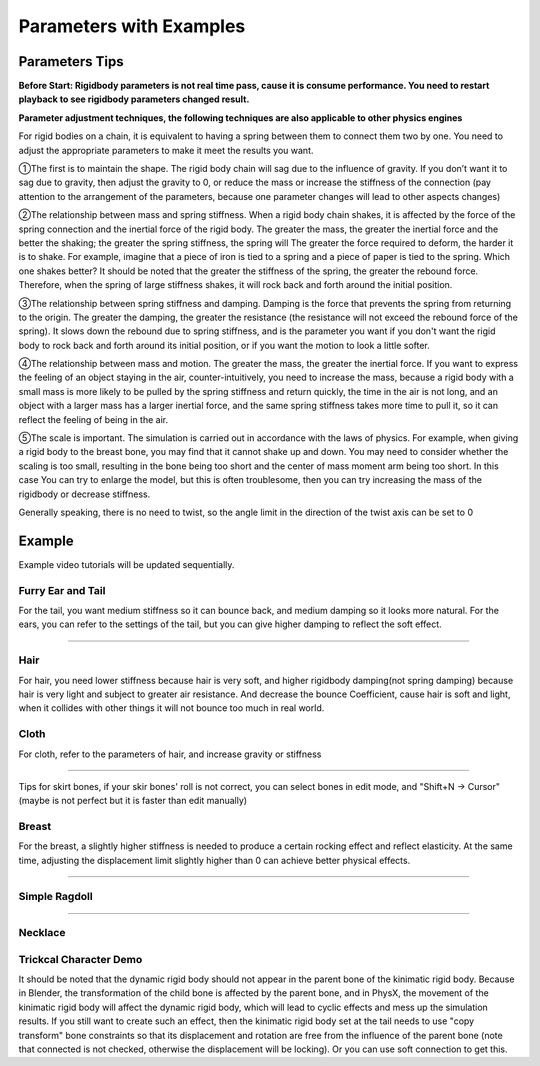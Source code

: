 Parameters with Examples
==============================

Parameters Tips
------------------------

**Before Start: Rigidbody parameters is not real time pass, cause it is consume performance. You need to restart playback to see rigidbody parameters changed result.**

**Parameter adjustment techniques, the following techniques are also applicable to other physics engines**

For rigid bodies on a chain, it is equivalent to having a spring between them to connect them two by one. You need to adjust the appropriate parameters to make it meet the results you want.

①The first is to maintain the shape. The rigid body chain will sag due to the influence of gravity. If you don’t want it to sag due to gravity, then adjust the gravity to 0, or reduce the mass or increase the stiffness of the connection (pay attention to the arrangement of the parameters, because one parameter changes will lead to other aspects changes)

②The relationship between mass and spring stiffness. When a rigid body chain shakes, it is affected by the force of the spring connection and the inertial force of the rigid body. The greater the mass, the greater the inertial force and the better the shaking; the greater the spring stiffness, the spring will The greater the force required to deform, the harder it is to shake. For example, imagine that a piece of iron is tied to a spring and a piece of paper is tied to the spring. Which one shakes better? It should be noted that the greater the stiffness of the spring, the greater the rebound force. Therefore, when the spring of large stiffness shakes, it will rock back and forth around the initial position.

③The relationship between spring stiffness and damping. Damping is the force that prevents the spring from returning to the origin. The greater the damping, the greater the resistance (the resistance will not exceed the rebound force of the spring). It slows down the rebound due to spring stiffness, and is the parameter you want if you don't want the rigid body to rock back and forth around its initial position, or if you want the motion to look a little softer.

④The relationship between mass and motion. The greater the mass, the greater the inertial force. If you want to express the feeling of an object staying in the air, counter-intuitively, you need to increase the mass, because a rigid body with a small mass is more likely to be pulled by the spring stiffness and return quickly, the time in the air is not long, and an object with a larger mass has a larger inertial force, and the same spring stiffness takes more time to pull it, so it can reflect the feeling of being in the air.

⑤The scale is important. The simulation is carried out in accordance with the laws of physics. For example, when giving a rigid body to the breast bone, you may find that it cannot shake up and down. You may need to consider whether the scaling is too small, resulting in the bone being too short and the center of mass moment arm being too short. In this case You can try to enlarge the model, but this is often troublesome, then you can try increasing the mass of the rigidbody or decrease stiffness.

Generally speaking, there is no need to twist, so the angle limit in the direction of the twist axis can be set to 0


Example
------------

Example video tutorials will be updated sequentially.

Furry Ear and Tail
^^^^^^^^^^^^^^^^^^^^^^^
For the tail, you want medium stiffness so it can bounce back, and medium damping so it looks more natural.
For the ears, you can refer to the settings of the tail, but you can give higher damping to reflect the soft effect.

.. raw:: html

    <video width="100%" controls src="../video/sakamoto_demo.mp4">
      Your browser does not support the video tag.
    </video>

......

Hair
^^^^^^^^^^^^^^^^^^^^^^^
For hair, you need lower stiffness because hair is very soft, and higher rigidbody damping(not spring damping) because hair is very light and subject to greater air resistance. And decrease the bounce Coefficient, cause hair is soft and light, when it collides with other things it will not bounce too much in real world.

Cloth
^^^^^^^^^^^^^^^^^^^^^^^
For cloth, refer to the parameters of hair, and increase gravity or stiffness

.. raw:: html

    <video width="100%" controls src="../video/ballet_demo.mp4">
      Your browser does not support the video tag.
    </video>

......

Tips for skirt bones, if your skir bones' roll is not correct, you can select bones in edit mode, and "Shift+N -> Cursor" (maybe is not perfect but it is faster than edit manually)

Breast
^^^^^^^^^^^^^^^^^^^^^^^
For the breast, a slightly higher stiffness is needed to produce a certain rocking effect and reflect elasticity. At the same time, adjusting the displacement limit slightly higher than 0 can achieve better physical effects.

.. raw:: html

    <video width="100%" controls src="../video/pudding_demo.mp4">
      Your browser does not support the video tag.
    </video>

......

Simple Ragdoll
^^^^^^^^^^^^^^^^^^^^^^^

.. raw:: html

    <video width="100%" controls src="../video/ragdoll_demo.mp4">
      Your browser does not support the video tag.
    </video>

......

Necklace
^^^^^^^^^^^^^^^^^^^^^^^

.. raw:: html

    <video width="100%" controls src="../video/necklace.mp4">
      Your browser does not support the video tag.
    </video>


.. raw:: html

    <a href="../project/necklace.blend" download style="font-size: 24px; font-weight: bold;">Necklace Example Download</a>
    <br />

Trickcal Character Demo
^^^^^^^^^^^^^^^^^^^^^^^

.. raw:: html

    <video width="100%" controls src="../video/picora_demo.mp4">
      Your browser does not support the video tag.
    </video>


.. raw:: html

    <a href="../project/烈車拳_release.blend" download style="font-size: 24px; font-weight: bold;">Necklace Example Download</a>
    <br />




It should be noted that the dynamic rigid body should not appear in the parent bone of the kinimatic rigid body. Because in Blender, the transformation of the child bone is affected by the parent bone, and in PhysX, the movement of the kinimatic rigid body will affect the dynamic rigid body, which will lead to cyclic effects and mess up the simulation results. If you still want to create such an effect, then the kinimatic rigid body set at the tail needs to use "copy transform" bone constraints so that its displacement and rotation are free from the influence of the parent bone (note that connected is not checked, otherwise the displacement will be locking). Or you can use soft connection to get this.


